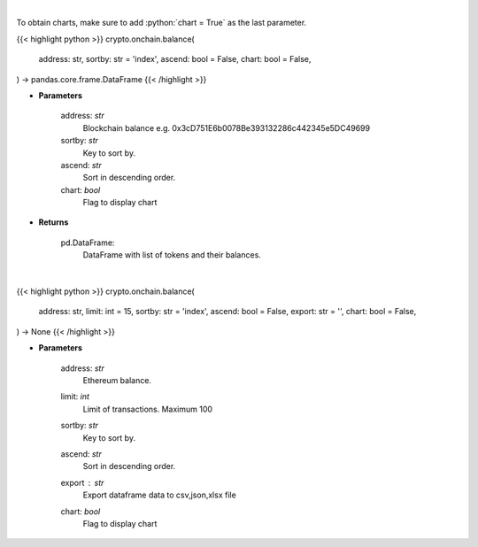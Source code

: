.. role:: python(code)
    :language: python
    :class: highlight

|

To obtain charts, make sure to add :python:`chart = True` as the last parameter.

.. raw:: html

    <h3>
    > Getting data
    </h3>

{{< highlight python >}}
crypto.onchain.balance(
    address: str,
    sortby: str = 'index',
    ascend: bool = False,
    chart: bool = False,
) -> pandas.core.frame.DataFrame
{{< /highlight >}}

.. raw:: html

    <p>
    Get info about tokens on you ethereum blockchain balance. Eth balance, balance of all tokens which
    have name and symbol. [Source: Ethplorer]
    </p>

* **Parameters**

    address: *str*
        Blockchain balance e.g. 0x3cD751E6b0078Be393132286c442345e5DC49699
    sortby: *str*
        Key to sort by.
    ascend: *str*
        Sort in descending order.
    chart: *bool*
       Flag to display chart


* **Returns**

    pd.DataFrame:
        DataFrame with list of tokens and their balances.

|

.. raw:: html

    <h3>
    > Getting charts
    </h3>

{{< highlight python >}}
crypto.onchain.balance(
    address: str,
    limit: int = 15,
    sortby: str = 'index',
    ascend: bool = False,
    export: str = '',
    chart: bool = False,
) -> None
{{< /highlight >}}

.. raw:: html

    <p>
    Display info about tokens for given ethereum blockchain balance e.g. ETH balance,
    balance of all tokens with name and symbol. [Source: Ethplorer]
    </p>

* **Parameters**

    address: *str*
        Ethereum balance.
    limit: *int*
        Limit of transactions. Maximum 100
    sortby: *str*
        Key to sort by.
    ascend: *str*
        Sort in descending order.
    export : *str*
        Export dataframe data to csv,json,xlsx file
    chart: *bool*
       Flag to display chart


